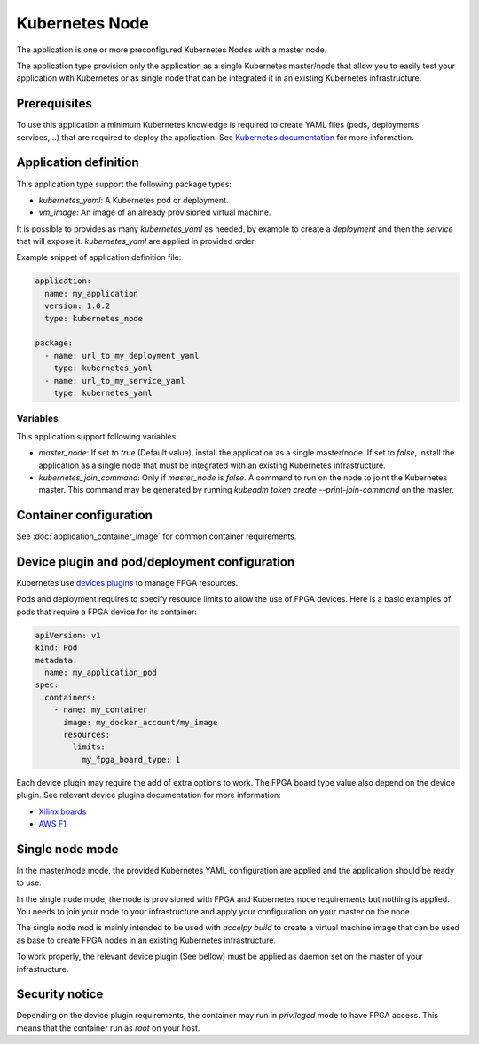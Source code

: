 Kubernetes Node
===============

The application is one or more preconfigured Kubernetes Nodes with a master
node.

The application type provision only the application as a single Kubernetes
master/node that allow you to easily test your application with Kubernetes or
as single node that can be integrated it in an existing Kubernetes
infrastructure.

Prerequisites
-------------

To use this application a minimum Kubernetes knowledge is required to create
YAML files (pods, deployments services,...) that are required to deploy the
application. See `Kubernetes documentation <https://kubernetes.io/docs/home/>`_
for more information.

Application definition
----------------------

This application type support the following package types:

* `kubernetes_yaml`: A Kubernetes pod or deployment.
* `vm_image`: An image of an already provisioned virtual machine.

It is possible to provides as many `kubernetes_yaml` as needed, by example to
create a *deployment* and then the *service* that will expose it.
`kubernetes_yaml` are applied in provided order.

Example snippet of application definition file:

.. code-block:: yaml

   application:
     name: my_application
     version: 1.0.2
     type: kubernetes_node

   package:
     - name: url_to_my_deployment_yaml
       type: kubernetes_yaml
     - name: url_to_my_service_yaml
       type: kubernetes_yaml

Variables
~~~~~~~~~

This application support following variables:

* `master_node`: If set to `true` (Default value), install the application as a
  single master/node. If set to `false`, install the application as a single
  node that must be integrated with an existing Kubernetes infrastructure.
* `kubernetes_join_command`: Only if `master_node` is `false`. A command
  to run on the node to joint the Kubernetes master. This command may be
  generated by running `kubeadm token create --print-join-command` on the
  master.

Container configuration
-----------------------

See :doc:`application_container_image` for common container requirements.

Device plugin and pod/deployment configuration
----------------------------------------------

Kubernetes use
`devices plugins <https://kubernetes.io/docs/concepts/extend-kubernetes/compute-storage-net/device-plugins/>`_
to manage FPGA resources.

Pods and deployment requires to specify resource limits to allow the use of
FPGA devices. Here is a basic examples of pods that require a FPGA device
for its container:

.. code-block:: yaml

    apiVersion: v1
    kind: Pod
    metadata:
      name: my_application_pod
    spec:
      containers:
        - name: my_container
          image: my_docker_account/my_image
          resources:
            limits:
              my_fpga_board_type: 1

Each device plugin may require the add of extra options to work.
The FPGA board type value also depend on the device plugin.
See relevant device plugins documentation for more information:

* `Xilinx boards <https://github.com/Xilinx/FPGA_as_a_Service/tree/master/k8s-fpga-device-plugin/trunk>`_
* `AWS F1 <https://github.com/Xilinx/FPGA_as_a_Service/tree/master/k8s-fpga-device-plugin/trunk/aws>`_

Single node mode
----------------

In the master/node mode, the provided Kubernetes YAML configuration are applied
and the application should be ready to use.

In the single node mode, the node is provisioned with FPGA and Kubernetes node
requirements but nothing is applied. You needs to join your node to your
infrastructure  and apply your configuration on your master on the node.

The single node mod is mainly intended to be used with `accelpy build` to create
a virtual machine image that can be used as base to create FPGA nodes in an
existing Kubernetes infrastructure.

To work properly, the relevant device plugin (See bellow) must be applied as
daemon set on the master of your infrastructure.

Security notice
---------------

Depending on the device plugin requirements, the container may run
in `privileged` mode to have FPGA access. This means that the container run as
`root` on your host.
